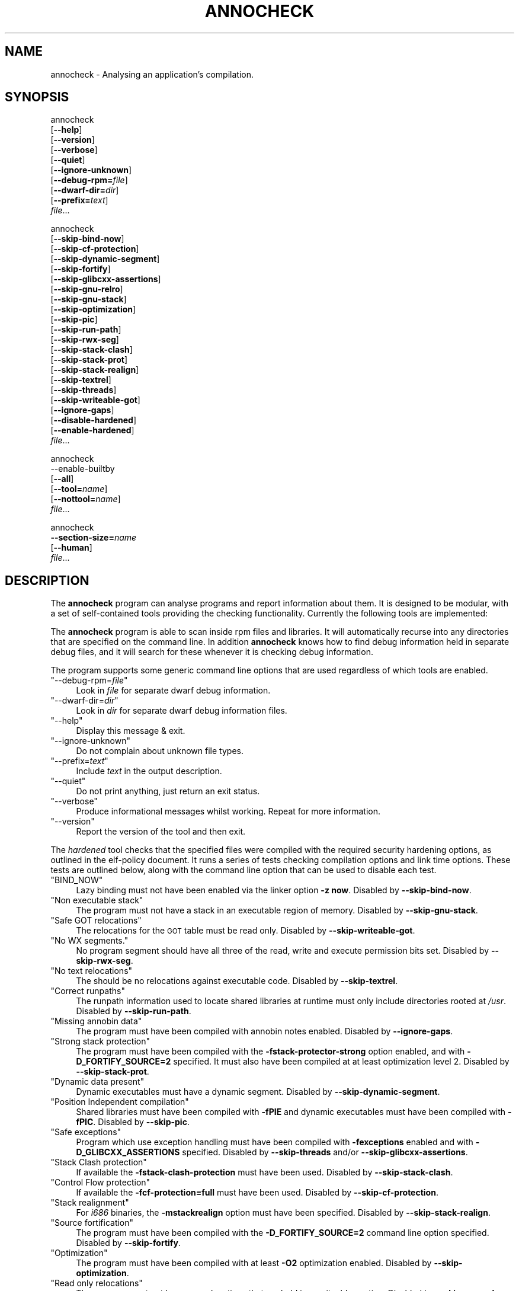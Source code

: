 .\" Automatically generated by Pod::Man 4.11 (Pod::Simple 3.35)
.\"
.\" Standard preamble:
.\" ========================================================================
.de Sp \" Vertical space (when we can't use .PP)
.if t .sp .5v
.if n .sp
..
.de Vb \" Begin verbatim text
.ft CW
.nf
.ne \\$1
..
.de Ve \" End verbatim text
.ft R
.fi
..
.\" Set up some character translations and predefined strings.  \*(-- will
.\" give an unbreakable dash, \*(PI will give pi, \*(L" will give a left
.\" double quote, and \*(R" will give a right double quote.  \*(C+ will
.\" give a nicer C++.  Capital omega is used to do unbreakable dashes and
.\" therefore won't be available.  \*(C` and \*(C' expand to `' in nroff,
.\" nothing in troff, for use with C<>.
.tr \(*W-
.ds C+ C\v'-.1v'\h'-1p'\s-2+\h'-1p'+\s0\v'.1v'\h'-1p'
.ie n \{\
.    ds -- \(*W-
.    ds PI pi
.    if (\n(.H=4u)&(1m=24u) .ds -- \(*W\h'-12u'\(*W\h'-12u'-\" diablo 10 pitch
.    if (\n(.H=4u)&(1m=20u) .ds -- \(*W\h'-12u'\(*W\h'-8u'-\"  diablo 12 pitch
.    ds L" ""
.    ds R" ""
.    ds C` ""
.    ds C' ""
'br\}
.el\{\
.    ds -- \|\(em\|
.    ds PI \(*p
.    ds L" ``
.    ds R" ''
.    ds C`
.    ds C'
'br\}
.\"
.\" Escape single quotes in literal strings from groff's Unicode transform.
.ie \n(.g .ds Aq \(aq
.el       .ds Aq '
.\"
.\" If the F register is >0, we'll generate index entries on stderr for
.\" titles (.TH), headers (.SH), subsections (.SS), items (.Ip), and index
.\" entries marked with X<> in POD.  Of course, you'll have to process the
.\" output yourself in some meaningful fashion.
.\"
.\" Avoid warning from groff about undefined register 'F'.
.de IX
..
.nr rF 0
.if \n(.g .if rF .nr rF 1
.if (\n(rF:(\n(.g==0)) \{\
.    if \nF \{\
.        de IX
.        tm Index:\\$1\t\\n%\t"\\$2"
..
.        if !\nF==2 \{\
.            nr % 0
.            nr F 2
.        \}
.    \}
.\}
.rr rF
.\"
.\" Accent mark definitions (@(#)ms.acc 1.5 88/02/08 SMI; from UCB 4.2).
.\" Fear.  Run.  Save yourself.  No user-serviceable parts.
.    \" fudge factors for nroff and troff
.if n \{\
.    ds #H 0
.    ds #V .8m
.    ds #F .3m
.    ds #[ \f1
.    ds #] \fP
.\}
.if t \{\
.    ds #H ((1u-(\\\\n(.fu%2u))*.13m)
.    ds #V .6m
.    ds #F 0
.    ds #[ \&
.    ds #] \&
.\}
.    \" simple accents for nroff and troff
.if n \{\
.    ds ' \&
.    ds ` \&
.    ds ^ \&
.    ds , \&
.    ds ~ ~
.    ds /
.\}
.if t \{\
.    ds ' \\k:\h'-(\\n(.wu*8/10-\*(#H)'\'\h"|\\n:u"
.    ds ` \\k:\h'-(\\n(.wu*8/10-\*(#H)'\`\h'|\\n:u'
.    ds ^ \\k:\h'-(\\n(.wu*10/11-\*(#H)'^\h'|\\n:u'
.    ds , \\k:\h'-(\\n(.wu*8/10)',\h'|\\n:u'
.    ds ~ \\k:\h'-(\\n(.wu-\*(#H-.1m)'~\h'|\\n:u'
.    ds / \\k:\h'-(\\n(.wu*8/10-\*(#H)'\z\(sl\h'|\\n:u'
.\}
.    \" troff and (daisy-wheel) nroff accents
.ds : \\k:\h'-(\\n(.wu*8/10-\*(#H+.1m+\*(#F)'\v'-\*(#V'\z.\h'.2m+\*(#F'.\h'|\\n:u'\v'\*(#V'
.ds 8 \h'\*(#H'\(*b\h'-\*(#H'
.ds o \\k:\h'-(\\n(.wu+\w'\(de'u-\*(#H)/2u'\v'-.3n'\*(#[\z\(de\v'.3n'\h'|\\n:u'\*(#]
.ds d- \h'\*(#H'\(pd\h'-\w'~'u'\v'-.25m'\f2\(hy\fP\v'.25m'\h'-\*(#H'
.ds D- D\\k:\h'-\w'D'u'\v'-.11m'\z\(hy\v'.11m'\h'|\\n:u'
.ds th \*(#[\v'.3m'\s+1I\s-1\v'-.3m'\h'-(\w'I'u*2/3)'\s-1o\s+1\*(#]
.ds Th \*(#[\s+2I\s-2\h'-\w'I'u*3/5'\v'-.3m'o\v'.3m'\*(#]
.ds ae a\h'-(\w'a'u*4/10)'e
.ds Ae A\h'-(\w'A'u*4/10)'E
.    \" corrections for vroff
.if v .ds ~ \\k:\h'-(\\n(.wu*9/10-\*(#H)'\s-2\u~\d\s+2\h'|\\n:u'
.if v .ds ^ \\k:\h'-(\\n(.wu*10/11-\*(#H)'\v'-.4m'^\v'.4m'\h'|\\n:u'
.    \" for low resolution devices (crt and lpr)
.if \n(.H>23 .if \n(.V>19 \
\{\
.    ds : e
.    ds 8 ss
.    ds o a
.    ds d- d\h'-1'\(ga
.    ds D- D\h'-1'\(hy
.    ds th \o'bp'
.    ds Th \o'LP'
.    ds ae ae
.    ds Ae AE
.\}
.rm #[ #] #H #V #F C
.\" ========================================================================
.\"
.IX Title "ANNOCHECK 1"
.TH ANNOCHECK 1 "2018-08-07" "annobin-1" "RPM Development Tools"
.\" For nroff, turn off justification.  Always turn off hyphenation; it makes
.\" way too many mistakes in technical documents.
.if n .ad l
.nh
.SH "NAME"
annocheck \- Analysing an application's compilation.
.SH "SYNOPSIS"
.IX Header "SYNOPSIS"
annocheck
  [\fB\-\-help\fR]
  [\fB\-\-version\fR]
  [\fB\-\-verbose\fR]
  [\fB\-\-quiet\fR]
  [\fB\-\-ignore\-unknown\fR]
  [\fB\-\-debug\-rpm=\fR\fIfile\fR]
  [\fB\-\-dwarf\-dir=\fR\fIdir\fR]
  [\fB\-\-prefix=\fR\fItext\fR]
  \fIfile\fR...
.PP
annocheck
  [\fB\-\-skip\-bind\-now\fR]
  [\fB\-\-skip\-cf\-protection\fR]
  [\fB\-\-skip\-dynamic\-segment\fR]
  [\fB\-\-skip\-fortify\fR]
  [\fB\-\-skip\-glibcxx\-assertions\fR]
  [\fB\-\-skip\-gnu\-relro\fR]
  [\fB\-\-skip\-gnu\-stack\fR]
  [\fB\-\-skip\-optimization\fR]
  [\fB\-\-skip\-pic\fR]
  [\fB\-\-skip\-run\-path\fR]
  [\fB\-\-skip\-rwx\-seg\fR]
  [\fB\-\-skip\-stack\-clash\fR]
  [\fB\-\-skip\-stack\-prot\fR]
  [\fB\-\-skip\-stack\-realign\fR]
  [\fB\-\-skip\-textrel\fR]
  [\fB\-\-skip\-threads\fR]
  [\fB\-\-skip\-writeable\-got\fR]
  [\fB\-\-ignore\-gaps\fR]
  [\fB\-\-disable\-hardened\fR]
  [\fB\-\-enable\-hardened\fR]
  \fIfile\fR...
.PP
annocheck
  \-\-enable\-builtby
  [\fB\-\-all\fR]
  [\fB\-\-tool=\fR\fIname\fR]
  [\fB\-\-nottool=\fR\fIname\fR]
  \fIfile\fR...
.PP
annocheck
  \fB\-\-section\-size=\fR\fIname\fR
  [\fB\-\-human\fR]
  \fIfile\fR...
.SH "DESCRIPTION"
.IX Header "DESCRIPTION"
The \fBannocheck\fR program can analyse programs and report
information about them.  It is designed to be modular, with a set of
self-contained tools providing the checking functionality.
Currently the following tools are implemented:
.PP
The \fBannocheck\fR program is able to scan inside rpm files and
libraries.  It will automatically recurse into any directories that
are specified on the command line.  In addition \fBannocheck\fR
knows how to find debug information held in separate debug files, and
it will search for these whenever it is checking debug information.
.PP
The program supports some generic command line options that are used
regardless of which tools are enabled.
.ie n .IP """\-\-debug\-rpm=\fIfile\fP""" 4
.el .IP "\f(CW\-\-debug\-rpm=\f(CIfile\f(CW\fR" 4
.IX Item "--debug-rpm=file"
Look in \fIfile\fR for separate dwarf debug information.
.ie n .IP """\-\-dwarf\-dir=\fIdir\fP""" 4
.el .IP "\f(CW\-\-dwarf\-dir=\f(CIdir\f(CW\fR" 4
.IX Item "--dwarf-dir=dir"
Look in \fIdir\fR for separate dwarf debug information files.
.ie n .IP """\-\-help""" 4
.el .IP "\f(CW\-\-help\fR" 4
.IX Item "--help"
Display this message & exit.
.ie n .IP """\-\-ignore\-unknown""" 4
.el .IP "\f(CW\-\-ignore\-unknown\fR" 4
.IX Item "--ignore-unknown"
Do not complain about unknown file types.
.ie n .IP """\-\-prefix=\fItext\fP""" 4
.el .IP "\f(CW\-\-prefix=\f(CItext\f(CW\fR" 4
.IX Item "--prefix=text"
Include \fItext\fR in the output description.
.ie n .IP """\-\-quiet""" 4
.el .IP "\f(CW\-\-quiet\fR" 4
.IX Item "--quiet"
Do not print anything, just return an exit status.
.ie n .IP """\-\-verbose""" 4
.el .IP "\f(CW\-\-verbose\fR" 4
.IX Item "--verbose"
Produce informational messages whilst working.  Repeat for more
information.
.ie n .IP """\-\-version""" 4
.el .IP "\f(CW\-\-version\fR" 4
.IX Item "--version"
Report the version of the tool and then exit.
.PP
The \fIhardened\fR tool checks that the specified files were compiled
with the required security hardening options, as outlined in the
elf-policy document.  It runs a series of tests checking compilation
options and link time options.  These tests are outlined below, along
with the command line option that can be used to disable each test.
.ie n .IP """BIND_NOW""" 4
.el .IP "\f(CWBIND_NOW\fR" 4
.IX Item "BIND_NOW"
Lazy binding must not have been enabled via the linker option
\&\fB\-z now\fR.
Disabled by \fB\-\-skip\-bind\-now\fR.
.ie n .IP """Non executable stack""" 4
.el .IP "\f(CWNon executable stack\fR" 4
.IX Item "Non executable stack"
The program must not have a stack in an executable region of memory.
Disabled by \fB\-\-skip\-gnu\-stack\fR.
.ie n .IP """Safe GOT relocations""" 4
.el .IP "\f(CWSafe GOT relocations\fR" 4
.IX Item "Safe GOT relocations"
The relocations for the \s-1GOT\s0 table must be read only.
Disabled by \fB\-\-skip\-writeable\-got\fR.
.ie n .IP """No WX segments.""" 4
.el .IP "\f(CWNo WX segments.\fR" 4
.IX Item "No WX segments."
No program segment should have all three of the read, write and
execute permission bits set.
Disabled by \fB\-\-skip\-rwx\-seg\fR.
.ie n .IP """No text relocations""" 4
.el .IP "\f(CWNo text relocations\fR" 4
.IX Item "No text relocations"
The should be no relocations against executable code.
Disabled by \fB\-\-skip\-textrel\fR.
.ie n .IP """Correct runpaths""" 4
.el .IP "\f(CWCorrect runpaths\fR" 4
.IX Item "Correct runpaths"
The runpath information used to locate shared libraries at runtime
must only include directories rooted at \fI/usr\fR.
Disabled by \fB\-\-skip\-run\-path\fR.
.ie n .IP """Missing annobin data""" 4
.el .IP "\f(CWMissing annobin data\fR" 4
.IX Item "Missing annobin data"
The program must have been compiled with annobin notes enabled.
Disabled by \fB\-\-ignore\-gaps\fR.
.ie n .IP """Strong stack protection""" 4
.el .IP "\f(CWStrong stack protection\fR" 4
.IX Item "Strong stack protection"
The program must have been compiled with the
\&\fB\-fstack\-protector\-strong\fR option enabled, and with
\&\fB\-D_FORTIFY_SOURCE=2\fR specified.  It must also have been
compiled at at least optimization level 2.
Disabled by \fB\-\-skip\-stack\-prot\fR.
.ie n .IP """Dynamic data present""" 4
.el .IP "\f(CWDynamic data present\fR" 4
.IX Item "Dynamic data present"
Dynamic executables must have a dynamic segment.
Disabled by \fB\-\-skip\-dynamic\-segment\fR.
.ie n .IP """Position Independent compilation""" 4
.el .IP "\f(CWPosition Independent compilation\fR" 4
.IX Item "Position Independent compilation"
Shared libraries must have been compiled with \fB\-fPIE\fR and
dynamic executables must have been compiled with \fB\-fPIC\fR.
Disabled by \fB\-\-skip\-pic\fR.
.ie n .IP """Safe exceptions""" 4
.el .IP "\f(CWSafe exceptions\fR" 4
.IX Item "Safe exceptions"
Program which use exception handling must have been compiled with
\&\fB\-fexceptions\fR enabled and with \fB\-D_GLIBCXX_ASSERTIONS\fR
specified.
Disabled by \fB\-\-skip\-threads\fR and/or \fB\-\-skip\-glibcxx\-assertions\fR.
.ie n .IP """Stack Clash protection""" 4
.el .IP "\f(CWStack Clash protection\fR" 4
.IX Item "Stack Clash protection"
If available the \fB\-fstack\-clash\-protection\fR must have been
used.
Disabled by \fB\-\-skip\-stack\-clash\fR.
.ie n .IP """Control Flow protection""" 4
.el .IP "\f(CWControl Flow protection\fR" 4
.IX Item "Control Flow protection"
If available the \fB\-fcf\-protection=full\fR must have been used.
Disabled by \fB\-\-skip\-cf\-protection\fR.
.ie n .IP """Stack realignment""" 4
.el .IP "\f(CWStack realignment\fR" 4
.IX Item "Stack realignment"
For \fIi686\fR binaries, the \fB\-mstackrealign\fR option must have
been specified.
Disabled by \fB\-\-skip\-stack\-realign\fR.
.ie n .IP """Source fortification""" 4
.el .IP "\f(CWSource fortification\fR" 4
.IX Item "Source fortification"
The program must have been compiled with the
\&\fB\-D_FORTIFY_SOURCE=2\fR command line option specified.
Disabled by \fB\-\-skip\-fortify\fR.
.ie n .IP """Optimization""" 4
.el .IP "\f(CWOptimization\fR" 4
.IX Item "Optimization"
The program must have been compiled with at least \fB\-O2\fR
optimization enabled.
Disabled by \fB\-\-skip\-optimization\fR.
.ie n .IP """Read only relocations""" 4
.el .IP "\f(CWRead only relocations\fR" 4
.IX Item "Read only relocations"
The program must not have any relocations that are held in a writeable
section.
Disabled by \fB\-\-skip\-gnu\-relro\fR.
.PP
The tool does support a couple of other command line options as well:
.ie n .IP """\-\-enable\-hardened""" 4
.el .IP "\f(CW\-\-enable\-hardened\fR" 4
.IX Item "--enable-hardened"
Enable the tool if it was previously disabled.
.ie n .IP """\-\-disable\-hardened""" 4
.el .IP "\f(CW\-\-disable\-hardened\fR" 4
.IX Item "--disable-hardened"
Disable the tool.
.PP
The \fIbuilt-by\fR tool is disabled by default, but it can be enabled
by the command line option \fB\-\-enable\-builtby\fR.  The tool
checks the specified files to see if any information is stored about
how the file was built.
.PP
The tool supports a few command line options to customise its
behaviour:
.ie n .IP """\-\-all""" 4
.el .IP "\f(CW\-\-all\fR" 4
.IX Item "--all"
Report all builder identification strings.  The tool has several
different heuristics for determining the builder.  By default it will
report the information return by the first successful heuristic.  If
the \fB\-\-all\fR option is enabled then all successful results will
be returned.
.ie n .IP """\-\-tool=\fIname\fP""" 4
.el .IP "\f(CW\-\-tool=\f(CIname\f(CW\fR" 4
.IX Item "--tool=name"
This option can be used to restrict the output to only those files
which were built by a specific tool.  This can be useful when scanning
a directory full of files searching for those built by a particular
compiler.
.ie n .IP """\-\-nottool=\fINAME\fP""" 4
.el .IP "\f(CW\-\-nottool=\f(CINAME\f(CW\fR" 4
.IX Item "--nottool=NAME"
This option can be used to restrict the output to only those files
which were not built by a specific tool.  This can be useful when
scanning a directory full of files searching for those that were not
built by a particular compiler.
.PP
The \fIsection-size\fR tool records the size of named sections within
a list of files and then reports the accumulated size at the end.
Since it is part of the \fBannocheck\fR framework, it is able to
handle directories and rpms files as well as ordinary binary files.
.PP
The \fB\-\-section\-size=\fR\fIname\fR option enables the tool and
tells it to record the size of section \fIname\fR.  The option can be
repeated multiple times to record the sizes of multiple sections.  It
may also be useful to add the \fB\-\-disable\-hardened\fR option to
the command line as otherwise the security hardening will be run at
the same time.
.PP
If the \fB\-\-verbose\fR option is enabled, then the tool will also
report the size of the named section(s) in each file it encounters.
If the \fB\-\-human\fR option is enabled then sizes will be rounded
down to the nearest byte, kibibyte, mebibyte or gibibyte, as
appropriate.
.SH "OPTIONS"
.IX Header "OPTIONS"
.SH "COPYRIGHT"
.IX Header "COPYRIGHT"
Copyright (c) 2018 Red Hat.
.PP
Permission is granted to copy, distribute and/or modify this document
under the terms of the \s-1GNU\s0 Free Documentation License, Version 1.3
or any later version published by the Free Software Foundation;
with no Invariant Sections, with no Front-Cover Texts, and with no
Back-Cover Texts.  A copy of the license is included in the
section entitled \*(L"\s-1GNU\s0 Free Documentation License\*(R".
